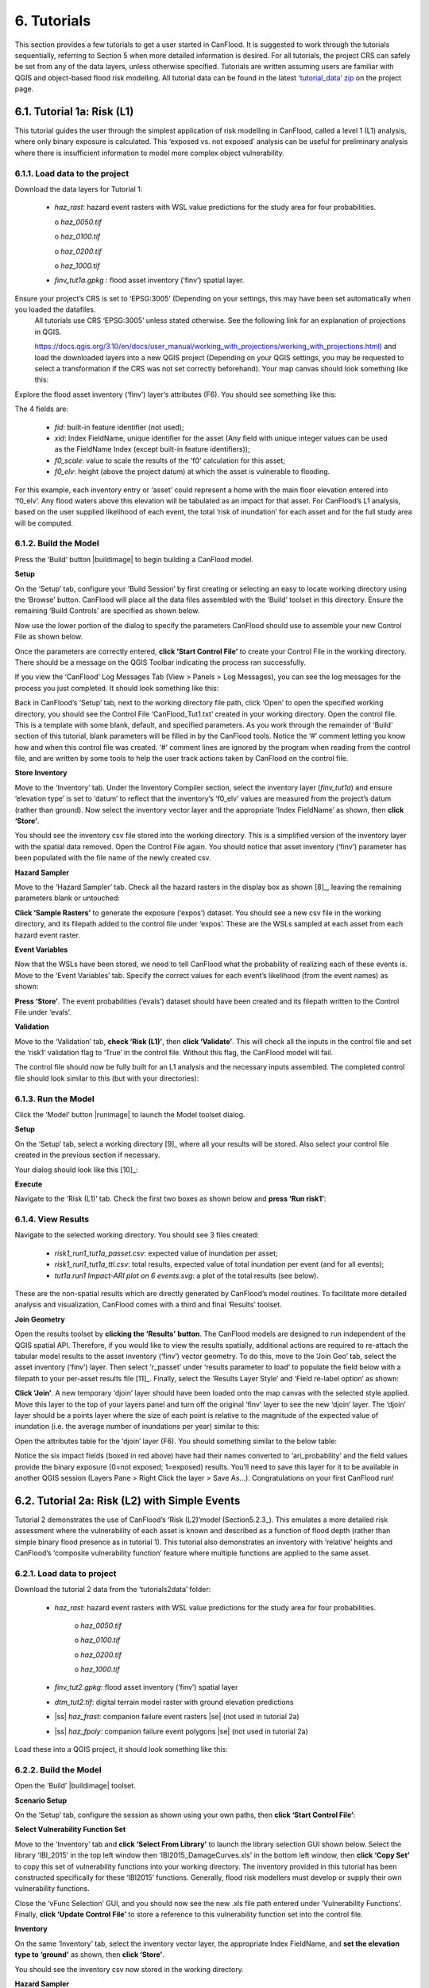 .. _Section6:

============
6. Tutorials
============

This section provides a few tutorials to get a user started in CanFlood. It is suggested to work through the tutorials sequentially, referring to Section 5 when more detailed information is desired. For all tutorials, the project CRS can safely be set from any of the data layers, unless otherwise specified. Tutorials are written assuming users are familiar with QGIS and object-based flood risk modelling. All tutorial data can be found in the latest `‘tutorial_data’ zip <https://github.com/IBIGroupCanWest/CanFlood/blob/master/tutorial_data_20210315.zip>`__ on the project page.

.. _Section6.1:

***************************
6.1. Tutorial 1a: Risk (L1)
***************************

This tutorial guides the user through the simplest application of risk modelling in CanFlood, called a level 1 (L1) analysis, where only binary exposure is calculated. This ‘exposed vs. not exposed’ analysis can be useful for preliminary analysis where there is insufficient information to model more complex object vulnerability.

6.1.1. Load data to the project
===============================

Download the data layers for Tutorial 1:

  • *haz_rast*: hazard event rasters with WSL value predictions for the study area for four probabilities.

    o *haz_0050.tif*

    o *haz_0100.tif*

    o *haz_0200.tif*

    o *haz_1000.tif*

  • *finv_tut1a.gpkg* : flood asset inventory (’finv’) spatial layer.

Ensure your project’s CRS is set to ‘EPSG:3005’ (Depending on your settings, this may have been set automatically when you loaded the datafiles. 
   All tutorials   use CRS ‘EPSG:3005’ unless stated otherwise. See the following link for an explanation of projections in QGIS.

   https://docs.qgis.org/3.10/en/docs/user_manual/working_with_projections/working_with_projections.html) and load the downloaded layers into a new QGIS project (Depending on your QGIS settings, you may be requested to select a transformation if the CRS was not 
   set correctly beforehand). Your map canvas should look something like this:

.. image:: /_static/tutorials_6_1_1_tiff.jpg

Explore the flood asset inventory (‘finv’) layer’s attributes (F6). You should see something like this:

.. image:: /_static/tutorials_6_1_1_table.jpg

The 4 fields are:

  • *fid*: built-in feature identifier (not used);
  • *xid*: Index FieldName, unique identifier for the asset (Any field with unique integer values can be used as the FieldName Index (except built-in feature identifiers));
  • *f0_scale*: value to scale the results of the ‘f0’ calculation for this asset;
  • *f0_elv*: height (above the project datum) at which the asset is vulnerable to flooding.

For this example, each inventory entry or ‘asset’ could represent a home with the main floor elevation entered into ‘f0_elv’. Any flood waters above this elevation will be tabulated as an impact for that asset. For CanFlood’s L1 analysis, based on the user supplied likelihood of each event, the total ‘risk of inundation’ for each asset and for the full study area will be computed.

.. _Section6.1.2:

6.1.2. Build the Model
======================

Press the ‘Build’ button |buildimage| to begin building a CanFlood model.

**Setup**

On the ‘Setup’ tab, configure your ‘Build Session’ by first creating or selecting an easy to locate working directory using the ‘Browse’ button. CanFlood will place all the data files assembled with the ‘Build’ toolset in this directory. Ensure the remaining ‘Build Controls’ are specified as shown below.

Now use the lower portion of the dialog to specify the parameters CanFlood should use to assemble your new Control File as shown below.

.. image:: /_static/tutorials_6_1_2_img_1.jpg

Once the parameters are correctly entered, **click ‘Start Control File’** to create your Control File in the working directory. There should be a message on the QGIS Toolbar indicating the process ran successfully.

If you view the ‘CanFlood’ Log Messages Tab (View > Panels > Log Messages), you can see the log messages for the process you just completed. It should look something like this:

.. image:: /_static/tutorials_6_1_2_img_2.jpg

Back in CanFlood’s ‘Setup’ tab, next to the working directory file path, click ‘Open’ to open the specified working directory, you should see the Control File ‘CanFlood_Tut1.txt’ created in your working directory. Open the control file. This is a template with some blank, default, and specified parameters. As you work through the remainder of ‘Build’ section of this tutorial, blank parameters will be filled in by the CanFlood tools. Notice the ‘#’ comment letting you know how and when this control file was created. ‘#’ comment lines are ignored by the program when reading from the control file, and are written by some tools to help the user track actions taken by CanFlood on the control file.

**Store Inventory**

Move to the ‘Inventory’ tab. Under the Inventory Compiler section, select the inventory layer (*finv_tut1a*) and ensure ‘elevation type’ is set to ‘datum’ to reflect that the inventory’s ‘f0_elv’ values are measured from the project’s datum (rather than ground). Now select the inventory vector layer and the appropriate ‘Index FieldName’ as shown, then **click ‘Store’**.

.. image:: /_static/tutorials_6_1_2_img_3.jpg

You should see the inventory csv file stored into the working directory. This is a simplified version of the inventory layer with the spatial data removed. Open the Control File again. You should notice that asset inventory (‘finv’) parameter has been populated with the file name of the newly created csv.

**Hazard Sampler**

Move to the ‘Hazard Sampler’ tab. Check all the hazard rasters in the display box as shown [8]_, leaving the remaining parameters blank or untouched:

.. image:: /_static/tutorials_6_1_2_img_4.jpg

**Click ‘Sample Rasters’** to generate the exposure (‘expos’) dataset. You should see a new csv file in the working directory, and its filepath added to the control file under ‘expos’. These are the WSLs sampled at each asset from each hazard event raster.

**Event Variables**

Now that the WSLs have been stored, we need to tell CanFlood what the probability of realizing each of these events is. Move to the ‘Event Variables’ tab. Specify the correct values for each event’s likelihood (from the event names) as shown:

.. image:: /_static/tutorials_6_1_2_img_5.jpg

**Press ‘Store’**. The event probabilities (‘evals’) dataset should have been created and its filepath written to the Control File under ‘evals’.

**Validation**

Move to the ‘Validation’ tab, **check ‘Risk (L1)’**, then **click ‘Validate’**. This will check all the inputs in the control file and set the ‘risk1’ validation flag to ‘True’ in the control file. Without this flag, the CanFlood model will fail.

The control file should now be fully built for an L1 analysis and the necessary inputs assembled. The completed control file should look similar to this (but with your directories):

.. image:: /_static/tutorials_6_1_2_img_6.jpg

6.1.3. Run the Model
====================

Click the ‘Model’ button |runimage| to launch the Model toolset dialog.

**Setup**

On the ‘Setup’ tab, select a working directory [9]_ where all your results will be stored. Also select your control file created in the previous section if necessary.

Your dialog should look like this [10]_:

.. image:: /_static/tutorials_6_1_3_img_1.jpg

**Execute**

Navigate to the ‘Risk (L1)’ tab. Check the first two boxes as shown below and **press ‘Run risk1’**:

.. image:: /_static/tutorials_6_1_3_img_2.jpg

6.1.4. View Results
===================

Navigate to the selected working directory. You should see 3 files created:

  • *risk1_run1_tut1a_passet.csv*: expected value of inundation per asset;
  • *risk1_run1_tut1a_ttl.csv*: total results, expected value of total inundation per event (and for all events);
  • *tut1a.run1 Impact-ARI plot on 6 events.svg*: a plot of the total results (see below).

.. image:: /_static/tutorials_6_1_4_img_1.jpg

These are the non-spatial results which are directly generated by CanFlood’s model routines. To facilitate more detailed analysis and visualization, CanFlood comes with a third and final ‘Results’ toolset.

**Join Geometry**

Open the results toolset by **clicking the ‘Results’** |visualimage2| **button**. The CanFlood models are designed to run independent of the QGIS spatial API. Therefore, if you would like to view the results spatially, additional actions are required to re-attach the tabular model results to the asset inventory (‘finv’) vector geometry. To do this, move to the ‘Join Geo’ tab, select the asset inventory (‘finv’) layer. Then select ‘r_passet’ under ‘results parameter to load’ to populate the field below with a filepath to your per-asset results file [11]_. Finally, select the ‘Results Layer Style’ and ‘Field re-label option’ as shown:

.. image:: /_static/tutorials_6_1_4_img_2.jpg

**Click ‘Join’**. A new temporary ‘djoin’ layer should have been loaded onto the map canvas with the selected style applied. Move this layer to the top of your layers panel and turn off the original ‘finv’ layer to see the new ‘djoin’ layer. The ‘djoin’ layer should be a points layer where the size of each point is relative to the magnitude of the expected value of inundation (i.e. the average number of inundations per year) similar to this:

.. image:: /_static/tutorials_6_1_4_img_3.jpg

Open the attributes table for the ‘djoin’ layer (F6). You should something similar to the below table:

.. image:: /_static/tutorials_6_1_4_img_4.jpg

Notice the six impact fields (boxed in red above) have had their names converted to ‘ari_probability’ and the field values provide the binary exposure (0=not exposed; 1=exposed) results. You’ll need to save this layer for it to be available in another QGIS session (Layers Pane > Right Click the layer > Save As…). Congratulations on your first CanFlood run!

.. |visualimage2| image:: /_static/visual_image.jpg
   :align: middle
   :width: 26

.. _Section6.2:

**********************************************
6.2. Tutorial 2a: Risk (L2) with Simple Events
**********************************************

Tutorial 2 demonstrates the use of CanFlood’s ‘Risk (L2)’model (Section5.2.3_). This emulates a more detailed risk assessment where the vulnerability of each asset is known and described as a function of flood depth (rather than simple binary flood presence as in tutorial 1). This tutorial also demonstrates an inventory with ‘relative’ heights and CanFlood’s ‘composite vulnerability function’ feature where multiple functions are applied to the same asset.

6.2.1. Load data to project
===========================

Download the tutorial 2 data from the ‘tutorials\2\data’ folder:

  • *haz_rast*: hazard event rasters with WSL value predictions for the study area for four probabilities.

      o *haz_0050.tif*

      o *haz_0100.tif*

      o *haz_0200.tif*

      o *haz_1000.tif*

  • *finv_tut2.gpkg*: flood asset inventory (’finv’) spatial layer
  • *dtm_tut2.tif*: digital terrain model raster with ground elevation predictions
  • |ss| *haz_frast*: companion failure event rasters |se| (not used in tutorial 2a)
  • |ss| *haz_fpoly*: companion failure event polygons |se| (not used in tutorial 2a)

Load these into a QGIS project, it should look something like this:

.. image:: /_static/tutorials_6_2_1_img_1.jpg

6.2.2. Build the Model
======================

Open the ‘Build’ |buildimage| toolset.

**Scenario Setup**

On the ‘Setup’ tab, configure the session as shown using your own paths, then **click ‘Start Control File’**:

.. image:: /_static/tutorials_6_2_2_img_1.jpg

**Select Vulnerability Function Set**

Move to the ‘Inventory’ tab and **click ‘Select From Library’** to launch the library selection GUI shown below. Select the library ‘IBI_2015’ in the top left window then ‘IBI2015_DamageCurves.xls’ in the bottom left window, then **click ‘Copy Set’** to copy this set of vulnerability functions into your working directory. The inventory provided in this tutorial has been constructed specifically for these ‘IBI2015’ functions. Generally, flood risk modellers must develop or supply their own vulnerability functions.

.. image:: /_static/tutorials_6_2_2_img_2.jpg

Close the ‘vFunc Selection’ GUI, and you should now see the new .xls file path entered under ‘Vulnerability Functions’. Finally, **click ‘Update Control File’** to store a reference to this vulnerability function set into the control file.

**Inventory**

On the same ‘Inventory’ tab, select the inventory vector layer, the appropriate Index FieldName, and **set the elevation type to ‘ground’** as shown, then **click ‘Store’**.

.. image:: /_static/tutorials_6_2_2_img_3.jpg

You should see the inventory csv now stored in the working directory.

**Hazard Sampler**

Move to the ‘Hazard Sampler’ tab, ensure the four hazard rasters are shown in the window and all other fields are default, then **click ‘Sample Rasters’**. You should see the ‘expos’ data file created in the working directory.

**Event Variables**

Move to the ‘Event Variables’ tab, you should now see the 4 hazard events from the previous task populating the table. Fill in the ‘Probability’ values as shown (ignore the ‘Failure Event Relation’ setting for now), then **click ‘Store’** to generate the event variables (‘evals’) dataset.

.. image:: /_static/tutorials_6_2_2_img_4.jpg

**DTM Sampler**

Move to the ‘DTM Sampler’ tab. Select the ‘dtm_tut2’ raster then **click ‘Sample DTM’** to generate the ground elevation (‘gels’) dataset in your working directory and create a reference to it in the Control File.

**Validation**

Move to the ‘Validation’ tab, **check the boxes for both L2 models**, then **click ‘Validate’**. You should get a log message ‘passed 1 (of 2) validations. see log’. To investigate the failed validation attempt, open the Log Messages panel, it should look like this:

.. image:: /_static/tutorials_6_2_2_img_5.jpg

This shows that the Risk (L2) model is missing the ‘dmgs’ data file and will not run. This is expected behavior as CanFlood separates the exposure calculation (Impacts L2) from the risk calculation. We will calculate this ‘dmgs’ data file and validate for Risk (L2) in the next section. You’re now ready to run the Impacts (L2) model!

6.2.3. Run the Model
====================

Open the ‘Model’ |runimage| dialog. Configure the ‘Setup’ tab as shown below, selecting your own paths and control file, and ensuring the ‘Outputs Directory’ is a sub-directory of your previous ‘Working Directory’ [12]_:

.. image:: /_static/tutorials_6_2_3_img_1.jpg

**Impact (L2)**

Move to the ‘Impacts (L2)’ tab. Ensure the ‘Run Risk (L2)’ box is **not** checked (we’ll execute the risk model manually in the next step) but that ‘Output expanded component impacts’ **is** checked. **Click ‘Run dmg2’**.

This should create an impacts (‘dmgs’) datafile in your working directory and fill in the corresponding entry on the control file. Open this csv. It should look something like this:

.. image:: /_static/tutorials_6_2_3_img_2.jpg

These are the raw impacts per event per asset calculated with each vulnerability function, the sampled WSL and the sampled DTM elevation. The second output is the ‘expanded component impacts’, a large optional output background file used by CanFlood that contains the tabulation of each nested function and the applied scaling and cap values. See Section5.2.2_ for more information. Now you’re ready to calculate flood risk!

**Risk (L2)**

Move to the ‘Risk (L2)’ tab. Check all the boxes shown below and **click ‘Run risk2’.**

.. image:: /_static/tutorials_6_2_3_img_3.jpg

A set of results files should have been generated (discussed below). For a complete description of the Risk (L2) module, see Section5.2.3_.

6.2.4. View Results
===================

After completing the Risk (L2) run, navigate to your working directory. It should now contain these files:

  • *eventypes_run1_tut2a.csv*: derived parameters for each raster;
  • *risk2_run1_tut2a_r2_passet.csv*: expected value per asset expanded Risk (L2) results;
  • *risk2_run1_tut2a_ttl.csv*: total expected value of all events and assets Risk (L2) results;
  • *dmgs_tut2a_run1.csv*: per asset Impacts (L2) results;
  • *dmgs_expnd_tut2a_run1.csv*: expanded component Impacts (L2) results;
  • *run1 Impacts-ARI plot for 6 events.svg*: see below.

.. image:: /_static/tutorials_6_2_4_img_1.jpg

*Figure 6-1: Summary risk curve plot of the total Risk (L2) results.*

**Risk Plots**

While the Risk modules include some basic risk curve plots (see above), CanFlood provides additional plot customization under the ‘Risk Plot’ tool in the ‘Results’ toolset. **Open the ‘Results’** |visualimage1| **toolset**, configure the session by selecting a working directory, the Control File, and setting ‘Plot Handling’ to ‘Save to file’ as shown:

.. image:: /_static/tutorials_6_2_4_img_2.jpg

To generate the custom plots, navigate to the ‘Risk Plot’ tab, and select both plot types as shown below:

.. image:: /_static/tutorials_6_2_4_img_3.jpg

To customize the plot, open the Control File, and under ‘[plotting]’, change the following parameters:

  • color = red
  • impactfmt_str = ,.0f

These parameters control the colour of the plot and the formatting applied to the impact values. Save the changes, then return to the CanFlood window and **hit ‘Plot Total’**. You should see the two plots below generated in your working directory.

.. image:: /_static/tutorials_6_2_4_img_4.jpg

.. image:: /_static/tutorials_6_2_4_img_5.jpg

These plots are the two standard risk curve formats for the same total results data. Alternatively, changing ‘Plot Handling’ to ‘Launch separate window’ on the ‘Setup’ tab will launch a dialog window after plotting that provides some built-in tools for further customizing the plot.

.. |visualimage1| image:: /_static/visual_image.jpg
   :align: middle
   :width: 28

*********************************************
6.3. Tutorial 2b: Risk (L2) with Dike Failure
*********************************************

Users should first complete Tutorials 1 and 2a. Tutorial 2b uses the same input data as 2a but expands the analysis to demonstrate the risk analysis of a simple levee failure through incorporating a single companion failure event into the model. This companion failure event is composed of two layers:

  • *haz_1000_fail_A_tut2*: ‘failure raster’ indicating the WSL that would be realized were any of the levee segments to fail during the event; and
  • *haz_1000_fail_A_tut2*: conditional exposure probability polygon layer with features indicating the extent and probability of failure of each levee segment during the flood event (‘failure polygons’). Notice this layer contains two features that overlap in places, corresponding potential flooding from two breach sites in the levee system. This layer will be used to tell CanFlood when and how to sample the failure raster.

This simplification by using these two layers facilitates the specification of multiple failure probabilities but where any failure (or combination of failures) would realize the same WSL (Section5.1.5_’s ‘complex conditionals’). Ensure these layers are loaded into the same QGIS project as was used for Tutorial 2a.

To better understand the ‘failure polygons’ layer, let’s apply CanFlood’s ‘red fill transparent’ style. Begin by loading this style template into your profile with the ‘Add Styles’ tool (Plugins > CanFlood > Add Styles), then apply it using the Layer Styling Panel (F7). Finally, add a single label for ‘p_fail’ and move the layer just beneath the asset inventory (‘finv’) points layer on the layers panel. Your canvas should look similar to the below:

.. image:: /_static/tutorials_6_3_img_1.jpg

6.3.1. Build the Model
======================

Follow the steps in Tutorials 2a ‘Build the Model’ but with including the ‘failure raster’ (‘haz_1000_fail_A_tut2’, probability=1000ARI) in the ‘Hazard Sampler’ and ‘Event Variables’ steps. On the ‘Event Variables’ step, ensure ‘Failure Event Relation Treatment’ is set to ‘Mutually Exclusive’.

**Conditional Probabilities**

Navigate to the ‘Conditional P’ tab to resolve the overlapping failure polygons into the resolved exposure probabilities ('exlikes') dataset to tell CanFlood what probability should be assigned to each asset when realizing the companion failure raster. Start by pairing the failure polygons with the failure raster, select the ‘Probability FieldName’, ‘Event Relation Treatment’, and ‘Summary Plots’ as shown, then **click ‘Sample’**:

.. image:: /_static/tutorials_6_3_1_img_1.jpg

A resolved exposure probabilities (‘exlikes’) data file should have been created in your working directory with entries like this:

.. image:: /_static/tutorials_6_3_1_img_2.jpg

Two non-spatial summary plots of this data should also have been generated in your working directory, the most useful for this particular model being the histogram:

.. image:: /_static/tutorials_6_3_1_img_3.jpg

These values are the conditional probabilities of each asset realizing the 1000-year companion failure event WSL. [13]_ See Section5.2.3_ for a complete description of this tool. Complete the model construction by running the ‘DTM Sampler’ and ‘Validation’ tools.

6.3.2. Run the Model
====================

Open the ‘Model’ dialog |runimage| and setup your session similar to Tutorial 2a but ensure ‘Generate attribution matrix’ is checked under ‘Run Controls’ (we’ll use this to make plots showing the different components that contribute to the risk totals).

**Impacts and Risk**

Navigate to the ‘Impacts (L2)’ tab, check the ‘Run Risk (L2) upon completion’ box to execute the exposure and risk models in sequence from your Control File. Navigate to the ‘Risk (L2)’ tab and ensure ‘Calculate expected values per asset’ is checked. Now move back to the ‘Impacts (L2)’ tab and **click ‘Run dmg2’**. You should see the same types of outputs as Tutorial 2a, but with two additional ‘attribution matrix’ datasets.

.. _Section6.3.3:

6.3.3. View Results
===================

To better understand the influence of incorporating levee failure, this section will demonstrate how to generate a plot showing the total risk and the portion of that total risk that comes from assuming no failure. Open the ‘Results’ toolset and configure your session by selecting a working directory and the same Control File used above. Now navigate to the ‘Risk Plot’ tab, ensure both plot controls are checked, then **click ‘Plot Fail Split’**. This should generate two risk plot formulations, including the figure below:

.. image:: /_static/tutorials_6_3_3_img_1.jpg

In this plot, the red line represents the contribution to risk without the companion failure events, which should be nearly identical to the results from Tutorial 2a, and a second line showing the total results. [14]_ The area between these two lines illustrates the contribution to risk from incorporating levee failure into the model.

************************************************
6.4. Tutorial 2c: Risk (L2) with Complex Failure
************************************************

It is recommended that users first complete Tutorial 2b. Tutorial 2c uses the same input data as 2b but expands the analysis to demonstrate the incorporation of more complex levee failure with two companion failure events into the model.

In the same QGIS project as was used for Tutorial 2b, ensure the following are also added to the project:

  • *haz_1000_fail_B_tut2.gpkg*: failure polygon ‘B’;
  • *haz_1000_fail_B_tut2.tif*: failure raster ‘B’.

These layers represent an additional companion failure event ‘B’ for the 1000-year event where the failure WSL and probabilities are different but complimentary from those of Tutorial 2b’s companion failure event ‘A’. These could be outputs from two modelled breach scenarios.

6.4.1. Build the Model
======================

Follow the steps in Tutorials 2b ‘Build the Model’ but with including the additional companion failure event ‘B’ in the ‘Hazard Sampler’, ‘Event Variables’ and ‘Conditional P’ steps. For the latter two, ensure both event relation treatments are set to ‘Mutually Exclusive’. Looking at the ‘Conditional P’ boxplot shows the difference in failure probabilities specified by the two companion failure events:

.. image:: /_static/tutorials_6_4_1_img_1.jpg

Complete the model construction by running the ‘DTM Sampler’ and ‘Validation’ tools.

6.4.2. Run the Model
====================

Open the ‘Model’ dialog |runimage| and follow the steps in Tutorial 2b to setup this model run.

**Impacts and Risk**

Execute the ‘Impacts (L2)’ and ‘Risk (L2)’ models similar to Tutorial 2b but ensure ‘Generate attribution matrix’ is de-selected.

To explore the influence of the ‘event_rels’ parameter, open the control file, change the ‘event_rels’ parameter to ‘max’, change the ‘name’ parameter to something unique (e.g., ‘tut2c_max’), then save the file with a different name. On the ‘Setup’ tab, point to this modified control file, a new outputs directory, and run both models again as described above [15]_.

6.4.3. View Results
===================

After executing the ‘Risk (L2)’ model for the ‘event_rels=mutEx’ and ‘event_rels=max’ control files, two similar collections of output files should have been generated in the two separate output directories specified during model setup. To visualize the difference between these two model configurations, **open the ‘Results’ toolset** and select a working directory and the original ‘event_rels=mutEx’ control file as the ‘main control file’ on the ‘Setup’ tab [16]_. Before generating the comparison files, configure the plot style by opening the same main control file, and changing the following ‘[plotting]’ parameters:

  • ‘color = red’
  • ‘linestyle = solid’
  • ‘impactfmt_str = ,.0f’

To generate a comparison plot of these two scenarios, navigate to the ‘Compare/Combine’ tab, select the ‘Control File’ for both model configurations generated in the previous step, ensure ‘Control Files’ is checked under ‘Comparison Controls’, as shown below:

.. image:: /_static/tutorials_6_4_3_img_1.jpg

Click ‘Compare’ to perform the comparison. You should see two files generated in your working directory:

  • Comparison plot showing both risk curves on the same axis; and
  • Control file comparison spreadsheet.

The control file comparison spreadsheet is shown below and is an easy way to quickly identify distinctions between model scenarios.

.. image:: /_static/tutorials_6_4_3_img_2.jpg

On the comparison plot (shown below), notice the difference in the risk curves and annualized values is negligible, indicating the treatment of event relations is not very significant for this model.

.. image:: /_static/tutorials_6_4_3_img_3.jpg

Re-running the comparison tool on the four Tutorial 2 control files constructed thus far yields the following:

.. image:: /_static/tutorials_6_4_3_img_4.jpg

*******************************************
6.5. Tutorial 2d: Risk (L2) with Mitigation
*******************************************

It is recommended that users first complete Tutorial 2a before proceeding. Tutorial 2d uses the same input data as 2a but expands the analysis to demonstrate the incorporation of object (or property) level mitigation measures (PLPM) into the model. This can be useful for improving the accuracy of a model where two assets are functionally similar, using the same vulnerability function, but where one has some mechanism to reduce the exposure of the asset (e.g., a backflow valve). Similarly, this functionality can be used to investigate the benefits of introducing PLPMs with a comparative analysis.

6.5.1. Build the Model
======================

Follow the steps in Tutorials 2a ‘Build the Model’, with the exception of the ‘Inventory’ step, which we’ll modify to apply four new fields to the inventory vector layer (‘finv’) by configuring the ‘Inventory’ tab as shown below before **clicking ‘Construct finv’**:

.. image:: /_static/tutorials_6_5_1_img_1.jpg

This should create a new layer with a ‘finv’ prefix in your map canvas. Exploring the attribute table of this layer (F6) should show the four new fields that were created and filled with the values specified. These are used by the ‘Impacts (L2)’ module to modify the exposure passed to each objects vulnerability function and are described in Section5.2.2_. Complete the inventory construction by ensuring ‘Apply Mitigations’ is checked, the newly created inventory vector layer is selected, and the remainder of the tab is configured as shown below (same as Tutorial 2a). **Click ‘Store’.**

.. image:: /_static/tutorials_6_5_1_img_2.jpg

Complete the ‘Hazard Sampler’, ‘Event Variables’, ‘DTM Sampler’, and ‘Validation’ steps as described in Tutorial 2a.


6.5.2. Run the Model
====================

Open the ‘Model’ dialog |runimage| and setup your session similar to Tutorial 2a.

**Impacts and Risk**

Navigate to the ‘Impacts (L2)’ tab and ensure ALL ‘Run Controls’ are checked then **click ‘Run dmg2’**. You should see the same types of outputs as Tutorial 2a, but with some additional outputs that will help us understand the influence of the mitigation parameters, including the box plot shown below:

.. image:: /_static/tutorials_6_5_2_img_1.jpg

This shows data summaries for the four event rasters, the total impact values (in red text), and some key model info.

To understand the effect of the mitigation parameters, open the control file, change the ‘apply_miti’ parameter to ‘False’, change the ‘name’ parameter to ‘tut2d_noMiti’, ‘color’ to ‘red’, and save it under a different name. On the ‘Setup’ tab, point to this new control file and change the ‘Run Tag’ to ‘noMiti’. Now move back to the ‘Impacts (L2)’ tab and **click ‘Run dmg2’ again.** You should see another boxplot generated in your working directory:

.. image:: /_static/tutorials_6_5_2_img_2.jpg

Notice the smaller events (50yr and 100yr) have changed significantly, while the larger events less-so. This makes sense considering we told CanFlood the mitigations would be overwhelmed at depths above 0.2 m (via the upper depth threshold parameter). We can investigate this model behavior further by opening either [17]_ of the ‘depths\_’ outputs, which should look similar to the below (values below the upper threshold are highlighted in red for clarity):

.. image:: /_static/tutorials_6_5_2_img_3.jpg

Similarly, the ‘dmg2_smry’ spreadsheet ‘_smry’ tab for the mitigation run shows the change in total impact values (per event) calculated at each step of the ‘Impacts (L2)’ module (bars and arrow added for clarity):

.. image:: /_static/tutorials_6_5_2_img_4.jpg

This shows the total impacts achieved by the raw curves, then the ‘scaling’ algorithm (‘fX_scale’) the ‘capping’ algorithm (‘fX_cap’), followed by the algorithm that enforced the lower threshold (‘mi_Lthresh’), the mitigation scaling (‘mi_iScale’), the mitigation value addition (‘mi_iVal’), and the final result (identical to the previous row). This progression shows that the ‘capping’ algorithm had a large influence on the results and the mitigation value addition (‘mi_iVal’) had negligible influence.

6.5.3. View the Results
=======================

The ‘Compare’ Results tool can be used to show the influence on the risk curve and total risk:

.. image:: /_static/tutorials_6_5_3_img_1.jpg

***************************************
6.6. Tutorial 2e: Benefit-Cost Analysis
***************************************

This tutorial demonstrates CanFlood’s Benefit-Cost Analysis (BCA) tools for supporting basic benefit-cost analysis for flood risk interventions like the mitigations considered in the previous tutorial. Before continuing with this tutorial, users should have completed and have available the results data for Tutorial 2a [18]_ and 2d:

  • *CanFlood_tut2a.txt*: control file from Tutorial 2a with valid total results (‘r_ttl’) file and filepath;
  • *CanFlood_tut2d.txt*: control file from Tutorial 2d with valid total results (‘r_ttl’) file filepath.

Begin by opening the ‘Results’ toolbox then navigating to the ‘Setup’ tab to configure it using the control file from Tutorial 2d. Now we’ll generate a test plot to make sure our control files are valid. Ensure the ‘impactfmt_str’ parameter is set to ‘,.0f’ (no apostrophes) in the Tutorial 2d control file. Now move to the ‘Compare/Combine’ tab, enter in both control files, check one of the ‘Plot Controls’, then click ‘Compare’. A plot identical to the one generated at the end of Tutorial 2d should have been generated. Note the EAD of Tutorial 2d is ~57,000. This is the residual annual flood risk for these assets, after the PLPM intervention.

**Complete BCA Workbook**

Navigate to the ‘BCA’ tab. Ensure the control file path for Tutorial 2d is shown at the top of the window, then click ‘Copy BCA Template’. You should see a new ‘cba_xls’ parameter set in the control file and your ‘BCA’ window should look similar to the below:

.. image:: /_static/tutorials_6_6_img_1.jpg

Now click ‘Open’ to edit the BCA workbook. You should see the ‘smry’ tab populated with information from Tutorial 2d, most notably the $57k EAD calculated for this option. Complete the remaining input cells on the ‘smry’ tab by specifying the EAD from 2a and a 4% discounting rate as shown below:

.. image:: /_static/tutorials_6_6_img_2.jpg

Now move to the ‘data’ tab on the workbook to enter in the benefit-cost data of pursuing the Tutorial 2d mitigations. For this tutorial, assume we have determined the following for this intervention:

  • Installation of the PLPMs will take 2 years at $1M/year and provide protection for 100 years;
  • Maintenance will cost $1k/year beginning once construction completes and continue for the 100-year lifecycle of the intervention;
  • There will be no change in relative benefits or maintenance costs over time.

The two EAD rows on the ‘data’ tab should be automatically populated based on the values specified on the ‘smry’ tab; however, to match the assumptions above we must adjust some of these values as shown in the first six-years of the ‘data’ tab:

.. image:: /_static/tutorials_6_6_img_3.jpg

Notice the first year of the ‘baseline’ and ‘option’ EAD are blank, reflecting that no benefits are gained yet; however, the second year shows half the benefits will be realized. The $1000/year maintenance costs should extend through the full 100 years (i.e., copy/paste onto all rightward cells — not shown).

Once the ‘data’ tab is complete, a ‘B/C ratio’ of 1.18 should be shown on the ‘smry’ tab [19]_. Save and close this spreadsheet.

**Plot Financials**

To further summarize and analyze the data entered into the BCA worksheet (make sure to hit save!), move back to the CanFlood ‘BCA’ window, select ‘Future Values’, and click ‘Plot Financials’. The plot shown below should be generated:

.. image:: /_static/tutorials_6_6_img_4.jpg

This shows the relative values of the cumulative benefits and costs over time (without discounting). Notice the expensive installation costs exceed the benefits initially; however, after ~25 years the benefits of this option outweigh the costs (the ‘pay-back year’). Also notice that, with future values, the plot shows cumulative benefits around $10M at 100 years. Perhaps by then we will all be living in spaceships… so maybe it’s best not to consider such far-off benefits of flood mitigation so significantly.

Change the radio button to ‘Present Values’ and click ‘Plot Financials’ again. You should see a plot like the below:

.. image:: /_static/tutorials_6_6_img_5.jpg

Notice the ‘B/C ratio’ and the ‘pay-back year’ have not changed, but the plot now shows the costs and benefits decaying with time, reflecting the application of the discount rate.

To better understand the role of the discount rate, return to the worksheet, change the discount rate to 8%, save the worksheet, and in the CanFlood window click ‘Plot Financials’ again:

.. image:: /_static/tutorials_6_6_img_6.jpg

Notice the ‘payback year’ has not changed, but the relative size of the positive (green) and negative (red) areas has shifted and the ‘B/C ratio’ has dropped below 1. This reflects the more severe discounting of the future benefits brought by the larger 8% discount rate. In other words, by the time the future residents of the study area accrue significant benefits from the PLPMs, the current stakeholders wish they had spent the money on something else.

***********************************************
6.7. Tutorial 3: Risk (L3) SOFDA research model
***********************************************

Sample inputs for the SOFDA research model are provided in the tutorials\3\ folder. Refer to `Appendix B <appendix_b>` for more information.

**************************************************************
6.8. Tutorial 4a: Risk (L1) with Percent Inundation (Polygons)
**************************************************************

This tutorial demonstrates a risk analysis of polygon type assets where the impact metric is percent inundated rather than depth. This can be useful for some coarse risk modelling, or for assets like agricultural fields where the loss can reasonably be calculated from the percent of the asset that is inundated.

Load the following data layers from the ‘tutorials\4\data\’ folder:

  • *haz_rast*: hazard event rasters with WSL value predictions for the study area for four probabilities.

      o *haz_0050_tut4.tif*

      o *haz_0100_tut4.tif*

      o *haz_0200_tut4.tif*

      o *haz_1000_tut4.tif*

  • *dtm_cT2.tif*: DTM layer (and corresponding stylized layer definition .qlr file)

  • *finv_tut4a_polygons.gpkg*: flood asset inventory (’finv’) spatial layer

  • |ss| *finv_tut4b_lines.gpkg*: |se| (used in tutorial 4b)

Move the polygon inventory (‘finv’) layer to the top, apply the CanFlood ‘fill transparent blue’ style [20]_, and your project should look similar to this [21]_:

.. image:: /_static/tutorials_6_8_img_1.jpg

6.8.1. Build the Model
======================

**Setup**

Launch the CanFlood ‘Build’ toolset and navigate to the ‘Setup’ tab. Set the ‘Precision’ field [22]_ to ‘6’, then complete the typical setup as instructed in Tutorial 1a.

**Inventory**

Navigate to the ‘Inventory’ tab, ensure ‘Elevation type’ is set to ‘datum’ [23]_ then **click ‘Store’.**

**Hazard Sampler**

Navigate to the ‘Hazard Sampler’ tool, load the four hazard rasters into the dialog window, check ‘Box plots’, under Exposure Configuration select ‘Area-Threshold’ as the type, set the ‘Depth Threshold’ to 0.5, and select the DTM layer as shown:

.. image:: /_static/tutorials_6_8_1_img_1.jpg

**Click ‘Sample Rasters’**. Navigate to the exposure data file (‘expos’) this created in your working directory. You should see a table like this:

.. image:: /_static/tutorials_6_8_1_img_2.jpg

These values are the calculated percent of each polygon with inundation greater than the specified depth threshold (0.5m). The generated box plots show this data graphically:

.. image:: /_static/tutorials_6_8_1_img_3.jpg

**Event Variables and Validation**

Run the ‘Event Variables’ and ‘Validation’ tools as instructed in Tutorial 1a.

6.8.2. Run the Model
====================

Open the ‘Model’ dialog |runimage| and follow the steps in Tutorial 1a to setup this model run. Navigate to the ‘Risk (L1)’ tool, check the boxes shown, and click ‘Run risk1’:

.. image:: /_static/tutorials_6_8_2_img_1.jpg

The set of results files discussed below should have been generated.

6.8.3. View the Results
=======================

Navigate to your working directory. You should see the following results files have been generated:

  • *risk1_run1_tut4_passet.csv*: per asset results
  • *risk1_run1_tut4_ttl.csv*
  • *tut4a run1 AEP-Impacts plot for 6 events.svg*
  • *tut4a run1 Impacts-ARI plot for 6 events.svg*

Open the per-asset results (‘passet’) data file, it should look like this:

.. image:: /_static/tutorials_6_8_3_img_1.jpg

The first non-index columns are simply the inundation percentage (from the ‘expos’ data file) multiplied by the asset scale attribute (from the ‘finv’ data file). The final ‘ead’ column is the expected value of these four columns.

To visualize this, open the ‘Results’ toolbox and configure the ‘Setup’ tab by selecting the control file. Navigate to the ‘Join Geo’ tab and configure it as shown below:

.. image:: /_static/tutorials_6_8_3_img_2.jpg

Click **‘Join’**. You should see a new polygon vector layer loaded in your canvas with a red graduated style and labels applied to the EAD results calculated in the previous step:

.. image:: /_static/tutorials_6_8_3_img_3.jpg

***********************************************************
6.9. Tutorial 4b: Risk (L1) with Percent Inundation (Lines)
***********************************************************

Like Tutorial 4a, this tutorial demonstrates a risk analysis where the impact metric is percent inundated, but with line geometries rather than polygons. This can be useful for the analysis of flood risk to linear assets like roads.

Load the same data layers from the ‘tutorials\4\data\’ folder, with the addition of:

  • *finv_tut4b_lines.gpkg*

Follow all the steps described in Tutorial 4a, but with this new asset inventory (‘finv’) layer.

The per-asset results should look like this:

.. image:: /_static/tutorials_6_9_img_1.jpg

The first non-index ‘impact’ columns represent hazard events, with values showing the percent inundation of each segment multiplied by its ‘f0_scale’ value. This could represent the meters inundated (above the 0.5m depth threshold) per segment, if the ‘f0_scale’ value is the segment length (as is the case with the tutorial inventory). Alternatively, the ‘f0_scale’ value could be set to ‘1.0’ for all features which would cause the values to simply reflect the % inundation of each segment (mirrors the output of the Hazard Sampler tool) and the last column would calculate the expected percent annual inundation of the segment.

************************************************
6.10. Tutorial 5a: Risk (L1) from NPRI and GAR15
************************************************

This tutorial demonstrates how to construct a CanFlood ‘Risk (L1)’ model from two web-sources:

  • The `National Pollutant Release Inventory (NPRI) <https://www.canada.ca/en/services/environment/pollution-waste-management/national-pollutant-release-inventory.html>`__; and
  • `The GAR15 Atlas global flood hazard assessment <https://preview.grid.unep.ch/index.php?preview=home&lang=eng>`__ [24]_

For more information on these data sets, see `Appendix A <appendix_a>`.

Because this tutorial deals with data having disparate CRSs, users should be familiar with QGIS’s native handling of project and layer CRS discussed `here <https://docs.qgis.org/3.10/en/docs/user_manual/working_with_projections/working_with_projections.html>`__.

6.10.1. Load Data to Project
============================

Begin by setting your QGIS project’s CRS to ‘EPSG:3978’ (Project > Properties > CRS > select ‘EPSG:3978’) [25]_. Now you are ready to download, then add, the data layer for Tutorial 5:

  • *tut5_aoi_3978.gpkg*: AOI polygon for tutorial.

Set the AOI’s layer style to ‘fill red transparent’ to allow you to see through the polygon. Before inventory construction can begin, we must add the NPRI and GAR15 raw data to the QGIS project. While there are many options for accessing and importing such data, this tutorial will demonstrate how to use CanFlood’s built-in ‘Add Connections’ |addConnectionsImage| feature (Section5.4.1_) to first add a connection to the profile, then download the desired layers.

**Connect to Web-Data**

Begin by expanding the QGIS ‘Browser Panel’ (Ctrl + 2) then clicking ‘Refresh’ on the panel. It should similar to this:

.. image:: /_static/tutorials_6_10_1_img_1.jpg

This shows all the connections in your QGIS profile.

Next, execute ‘Add Connections’ |addConnectionsImage| (Plugins > CanFlood) to run a script that will attempt to add a set of additional connections to your profile. Your Log Messages should look like this:

.. image:: /_static/tutorials_6_10_1_img_2.jpg

This describes each of the connections that CanFlood added to your profile. To verify this, navigate back to the ‘Browser Panel’. You should see the following connections (under each connection type):

  • UNISDR_GAR15_GlobalRiskAssessment (WCS)
  • ECCC_NationalPollutantReleaseInventory_NPRI (ArcGIS Feature Service)

Note that these connections will remain in your profile for future QGIS sessions, meaning the ‘Add Connections’ |addConnectionsImage| tool should only be required once per profile [26]_.

**Download NPRI Data**

Now that the connections have been added to your profile, you are ready to download the layers. To limit the data request, ensure your map canvas roughly matches the extents of the AOI [27]_. Now open the QGIS ‘Data Source Manager’ (Ctrl + L) and select ‘ArcGIS Feature Server’. Select ‘ECCC_NationalPollutantReleaseInventory_NPRI’ from the dropdown under ‘Server Connections’. **Click ‘Connect’** to display the layers available on the server. Select layer 3 ‘Reported releases to surface water for 2019’, check ‘Only request features…’, then **click ‘Add’** to add the layer to the project as shown in the following:

.. image:: /_static/tutorials_6_10_1_img_3.jpg

You should now see a vector points layer added to your project with information on each facility reported to the NPRI (within your canvas view). Take note this layer’s CRS is EPSG:3978 (right click the layer in the ‘Layers’ panel > Properties > Information > CRS), this should match your QGIS project and the AOI.

**Download GAR15 Data**

Follow a similar process to download [28]_ the following layers from ‘UNISDR_GAR15_GlobalRiskAssessment’ under the ‘WCS’ tab as shown below:

  • GAR2015:flood_hazard_200_yrp
  • GAR2015:flood_hazard_100_yrp
  • GAR2015:flood_hazard_25_yrp
  • GAR2015:flood_hazard_500_yrp
  • GAR2015:flood_hazard_1000_yrp

.. image:: /_static/tutorials_6_10_1_img_4.jpg

You’ll have to load one layer at a time, and you may be prompted to ‘Select Transformation’ [29]_. Once finished, your canvas should look like this:

.. image:: /_static/tutorials_6_10_1_img_5.jpg

6.10.2. Build the Model
=======================

This section describes how to complete the construction of a Risk (L1) model from the downloaded NPRI and GAR15 data. For instructions on the remainder of the Risk (L1) modelling process, see Section6.1_.

**Setup**

Follow the instructions in Section6.1.2_ *Setup*; however, ensure ‘tut5_aoi_3978’ is selected under ‘Project AOI’ and ‘Load session results…’ is selected.

.. image:: /_static/tutorials_6_10_2_img_1.jpg

**Construct and Store Inventory**

Navigate to the ‘Inventory’ tab. To convert the downloaded NPRI data into an L1 inventory layer that CanFlood will recognize, we need to add ‘elv’ and ‘scale’ fields and values. For this simple analysis, we assume each asset has a vulnerability height of zero (i.e., any positive flood depth leads to exposure). This assumption is accomplished in CanFlood by setting ‘felv’= ‘datum’ and setting each ‘f0_elv’=0 (and using depth rather than WSL rasters). Using the Vector Layer drop down, select the NPRI layer and ensure the ‘nestID’, ‘scale’, and ‘elv’ fields match what is shown below. Finally, **click ‘Construct finv’** to build the new inventory layer. To generate the asset inventory (‘finv’) csv file, ensure this new layer is selected in the ‘Inventory Vector Layer’ drop down. Now configure the ‘felv’ and ‘cid’ parameters as shown below, then **click ‘Store’:**

.. image:: /_static/tutorials_6_10_2_img_2.jpg

**Hazard Sampler**

Now you’re ready to sample the GAR15 hazard layers with your new NPRI inventory. Unlike the hazard layers used in previous tutorials, the GAR15 hazard layers provide *depth* (rather than WSL) data in *centimeters* (rather than meters) in a coordinate system other than that of our project. Further, these hazard layers’ extents are much larger than what is needed by our project; and because they are web-layers, many of the QGIS processing tools will not work. Therefore, we’ll need to apply the four ‘Raster Preparation’ tools described in Table 5-2 before proceeding with the ‘Hazard Sampler’.

Navigate to the ‘Hazard Sampler’ tab, ensure the five GAR2015 layers are listed in the window, and click ‘Sample’. You should get an error telling you the layer CRS does not match that of the project. To resolve this, click the "Raster Prep' button and configure the Raster Preparation handles as shown and **click ‘Prep’** and then 'OK':

.. image:: /_static/tutorials_6_10_2_img_3.jpg

You should see five new rasters loaded to your canvas (with a ‘prepd’ suffix). These layers should have rotated pixels, be clipped to the AOI, have reasonable flood depth values (in meters), and have the same CRS as the project [30]_. Further, each of these rasters should be saved to your working directory. This new set of hazard layers should conform to the expectations of the Hazard Sampler, allowing you to proceed with construction of an L1 model as described in Section6.1_.

.. _Section6.11:

****************************************
6.11. Tutorial 6a: Dike Failure Polygons
****************************************

This tutorial demonstrates how to generate ‘failure polygons’ from typical dike information using CanFlood’s ‘Dike Fragility Mapper’ tool (Section5.4.1_). Before following this tutorial, users should be familiar with the hazard event data types described in Section4.2_ (esp. ‘failure polygons’) that are required of Risk (L1) and (L2) models with some failure. Begin by downloading the tutorial data from the `tutorials\6 <https://github.com/IBIGroupCanWest/CanFlood/tree/master/tutorials/6>`__ folder and loading it into a new QGIS project:

    • hazard WSL event rasters (without failure)

        o *0010_noFail.tif*

        o *0050_noFail.tif*

        o *0200_noFail.tif*

        o *1000_noFail.tif*

    • *dike_influence_zones.gpkg*: Dike segment influence area layer with two polygon features, each corresponding to the area of influence of some dike segments;
    • *dikes.gpkg*: Dike alignment polyline layer
    • *dtm.tif*: Digital Terrain Model (import ‘dtm.qlr’ to get the styled version);
    • *dike_fragility_20210201.xls*: Dike fragility function library.

See Section4.5_ for a description of these datasets. Ensure your project CRS is set to ‘EPSG:3005’. Once the GIS layers are loaded, your map canvas should look similar to the below:

.. image:: /_static/tutorials_6_11_img_1.jpg

To make this workspace more friendly, ensure the ‘dikes’ and ‘dike_influence_zones’ layers are at the top of the layers panel. Now apply the following CanFlood styles [31]_ to each of these layers:

  • *dikes*: ‘arrow black’
  • *dike_influence_zones*: ‘fill red transparent’

The arrow style is useful as we’ll need to know the directionality of the dike layer to tell the tool which side of the dike to sample. Now we’re ready to open the ‘Dike Fragility Mapper’ dialog:

.. image:: /_static/tutorials_6_11_img_2.jpg

Configure your dialog similar to what is shown below but using your own directories (ensure ‘dikeID’ is set to ‘ID’):

.. image:: /_static/tutorials_6_11_img_3.jpg

6.11.1. Calculate Dike Exposure
===============================

This step will calculate the exposure, or freeboard, values of each dike segment. Navigate to the ‘Dike Exposure’ tab, click ‘Refresh’, then configure it as shown below, taking care to select the DTM layer in the drop-down, but not in the selection window:

.. image:: /_static/tutorials_6_11_1_img_1.jpg

Click **‘Get Exposure’**. You should see 10 layers loaded under the ‘CanFlood.Dikes’ group:

  • *tut6_dike_dikes*: processed dikes layer
  • breach points layers (for each event)

      o *0010_noFail_breach_1_pts*

      o *0050_noFail_breach_3_pts*

      o *0200_noFail_breach_16_pts (see below* |diamondimage| *)*

      o *1000_noFail_breach_50_pts*

  • *tut6_tut6_dike_dikes_transects*: transects layer (see below |lineimage|)

  • transect exposure points layers

      o *tut6_dike_dikes_0010_noFail_expo*

      o *tut6_dike_dikes_0050_noFail_expo*

      o *tut6_dike_dikes_0200_noFail_expo (see below* |dotimage| *)*

      o *tut6_dike_dikes_1000_noFail_expo*

These layer types are explained in Section6.11_, and those relevant to the 200-year series are displayed below. The 40 m dike sample length and 200 m transect length we specified in the dialog box can be seen in the spacing and length of the transects shown below:

.. image:: /_static/tutorials_6_11_1_img_2.jpg

At its core, this tool samples the WSL raster at the tail of each transect and the DTM at the head, then compares these to calculate the freeboard. This suggests the user must specify an appropriate transect side, sample length, and transect length based on the configuration of diking and flooding to obtain an accurate freeboard calculation.

To visualize the calculated freeboard values, apply ‘Single Labels’ for the ‘sid’ values on the processed dikes layer, then navigate to your working directory and open the *‘tut6 dike 43-1 profiles.svg’* image file. It should look similar to the below:

.. image:: /_static/tutorials_6_11_1_img_3.jpg

This is a profile plot of dike 43, segment 1 (sid=4301) showing the calculated crest elevation and WSL for the four event rasters (sampled with each transect). Note that, this plot suggests the freeboard of the 50-year to be around -0.2 m (see red circle above). Now open the ‘tut6_dExpo_7_3.csv’ file in the working directory, this is the dike segment exposure (‘dexpo’) dataset that we’ll use in the next step to calculate failure probabilities. Notice the freeboard value of the segment-event in question is -0.2m as expected:

.. image:: /_static/tutorials_6_11_1_img_4.jpg

6.11.2. Calculate Dike Vulnerability
====================================

This step will use the previously calculated freeboard values and the user supplied fragility curves to calculate the probability of failure of each segment. Switch to the ‘Dike Vulnerability’ tab, you should see the filepath to the above exposure results automatically populated in the ‘dexpo_fp’ field. Now select the fragility curves library ‘dike_fragility_20210201.xls’ file provided with the tutorial data. The tab-names in this workbook correspond to ‘f0_dtag’ field on the dikes layer, telling CanFlood which curve to apply to which segment. Choose ‘None’ for the length effect corrections. Your dialog should look similar to this:

.. image:: /_static/tutorials_6_11_2_img_1.jpg

Now click ‘Calc Fragility’ to generate the tabular failure probability data (‘pfail’).

6.11.3. Join to Areas
=====================

In this final step, we will join the previously calculated failure probabilities to the user supplied influence areas for each segment based on the links provided on the dikes layer. Navigate to the ‘Join Areas’ tab. You should see the ‘pfail’ data filepath in the corresponding field; if not, navigate to this file. If you successfully ran the ‘Dike Exposure’ tool this session, you should see the first column of raster layers selected; if not, select the four WSL rasters manually in the first column. For the second column, select the ‘dike_influence_zone’ polygon layer in the first drop-down, then click ‘Fill Down’ to populate the remaining drop-downs. Once finished, your dialog should look like the below:

.. image:: /_static/tutorials_6_11_3_img_1.jpg

Click **‘Map pFail’**. You should see four polygon layers loaded to your canvas, one for each event. Move these layers up on the layers list so they display on top of the rasters. The 200-year is shown below:

.. image:: /_static/tutorials_6_11_3_img_2.jpg

These results layers are automatically stylized as failure polygons, showing the event raster name, source dike segment (‘sid’), and failure probability of each feature. Notice the 200-year contains 3-overlapping polygon features corresponding to the three segments with failure here, despite the original ‘dike_influznce_zones’ layer having two features. This mapping of polygons to dike segments is set on the dikes layer in the ‘Influence Area ID Field’ specified on the ‘Setup’ tab (‘ifzID’ in this case). In this way, 1:1 or many:many segment-polygon links can be specified, allowing the user to map each breach probability, or group segments to apply the calculated probabilities to a larger dike ring. See Section5.4.1_ for more information on this tool.

*************************************************
6.12. Tutorial 7a: Sampling on Complex Geometries
*************************************************

This tutorial demonstrates *Value Sampling* using sampling statistics specified *Per-Asset*. This can be useful when you would like to sample using heterogeneous statistics within a single inventory (e.g., 'Max' ground elevation for some buildings and 'Min' elevation for others). Begin by downloading the tutorial data from the `tutorials 7 <https://github.com/NRCan/CanFlood/tree/master/tutorials/7>`__ folder and loading it into a new QGIS project:

  • *haz_rast*: hazard event rasters with WSL value predictions for the study area for four probabilities.

      o *haz_0050_tut4.tif*

      o *haz_0100_tut4.tif*

      o *haz_0200_tut4.tif*

      o *haz_1000_tut4.tif*

  • *dtm_cT2.tif*: DTM layer (and corresponding stylized layer definition .qlr file)

  • *finv_tut7_polys.gpkg*: flood asset inventory (’finv’) spatial layer (and corresponding stylized layer definition .qlr file)

6.12.1. Build the Model
=======================

**Setup**

Complete the typical setup as instructed in Tutorial 1a. 

**Hazard Sampler**

Navigate to the ‘Hazard Sampler’ tool, check mark the four hazard rasters, set the 'Type' parameter to 'Values', set the 'Stat. Type' parameter to 'Per-Asset', then select the 'sample_stat' field to tell CanFlood to pull the sampling statistic from this field. Verify your dialog looks like the below then **click 'Sample'**.

.. image:: /_static/tutorials_6_12_img_1.JPG

Complete the rest of the build process by running the ‘Event Variables’, ‘DTM Sampler’ and ‘Validation’  tools as outlined in Tutorial 1a.

6.12.2. Run the Model
=====================

Open the ‘Model’ dialog and follow the steps in Tutorial 1a to setup this model run.  Then execute the ‘Risk (L1)’ model to generate the following files:

	• risk1_tut7a_passet.csv: expected value of inundation per asset; 
	• risk1_tut7a_ttl.csv: total results, expected value of total inundation per event; 
	• tut7a.run1 Impact-ARI plot on 6 events.svg: a plot of the total results. 

In order to understand and visualize the effect of setting the hazard sampling statistic to ‘Per-Asset’, you can try re-building and running the same model with the hazard statistic type set to ‘Global’ and the statistic set to 'Mean', then compare the results.

6.12.3. View Results
=====================
To visualize the difference between these two model configurations, open the ‘Results’ toolset and select a working directory and the original ‘Per-Asset’ control file as the ‘main control file’ on the ‘Setup’ tab. Before generating the comparison files, configure the plot style by opening the same main control file, and changing the following ‘[plotting]’ parameters: 

    • ‘color = red’ 
    • ‘linestyle = solid’ 
    • ‘impactfmt_str = ,.0f’ 

To generate a comparison plot of these two scenarios, navigate to the ‘Compare/Combine’ tab, select the ‘Control File’ for both model configurations (Per-Asset & Global) generated in the previous step, ensure ‘Control Files’ is checked under ‘Comparison Controls’ then **click ‘Compare’**.  Your results should look similar to this:

.. image:: /_static/tutorials_6_12_img_2.JPG